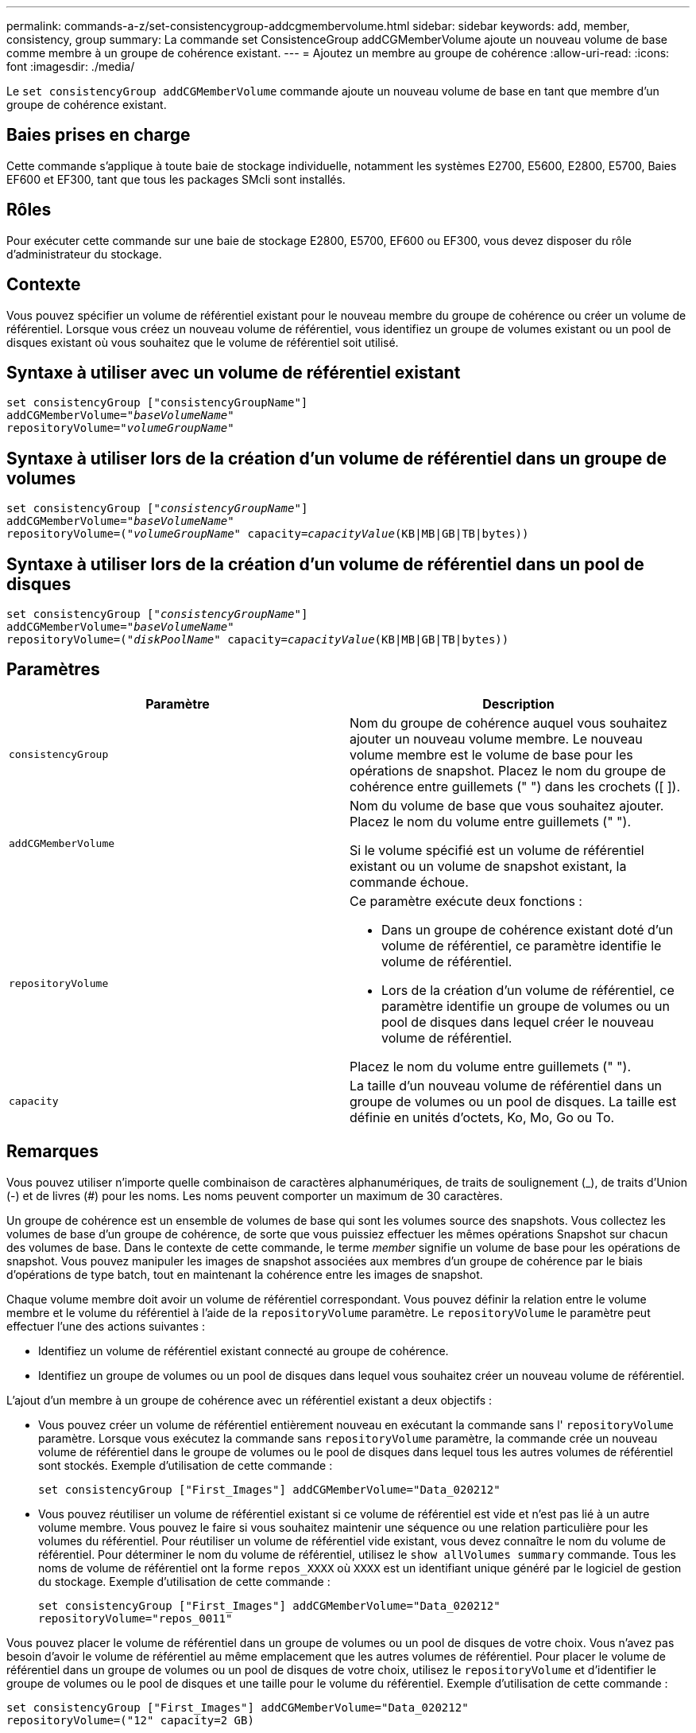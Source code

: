 ---
permalink: commands-a-z/set-consistencygroup-addcgmembervolume.html 
sidebar: sidebar 
keywords: add, member, consistency, group 
summary: La commande set ConsistenceGroup addCGMemberVolume ajoute un nouveau volume de base comme membre à un groupe de cohérence existant. 
---
= Ajoutez un membre au groupe de cohérence
:allow-uri-read: 
:icons: font
:imagesdir: ./media/


[role="lead"]
Le `set consistencyGroup addCGMemberVolume` commande ajoute un nouveau volume de base en tant que membre d'un groupe de cohérence existant.



== Baies prises en charge

Cette commande s'applique à toute baie de stockage individuelle, notamment les systèmes E2700, E5600, E2800, E5700, Baies EF600 et EF300, tant que tous les packages SMcli sont installés.



== Rôles

Pour exécuter cette commande sur une baie de stockage E2800, E5700, EF600 ou EF300, vous devez disposer du rôle d'administrateur du stockage.



== Contexte

Vous pouvez spécifier un volume de référentiel existant pour le nouveau membre du groupe de cohérence ou créer un volume de référentiel. Lorsque vous créez un nouveau volume de référentiel, vous identifiez un groupe de volumes existant ou un pool de disques existant où vous souhaitez que le volume de référentiel soit utilisé.



== Syntaxe à utiliser avec un volume de référentiel existant

[listing, subs="+macros"]
----

set consistencyGroup ["consistencyGroupName"]
addCGMemberVolume=pass:quotes["_baseVolumeName_"]
repositoryVolume=pass:quotes["_volumeGroupName_"]
----


== Syntaxe à utiliser lors de la création d'un volume de référentiel dans un groupe de volumes

[listing, subs="+macros"]
----

set consistencyGroup pass:quotes[["_consistencyGroupName_"]]
addCGMemberVolume=pass:quotes["_baseVolumeName_"]
repositoryVolume=pass:quotes[("_volumeGroupName_"] capacity=pass:quotes[_capacityValue_](KB|MB|GB|TB|bytes))
----


== Syntaxe à utiliser lors de la création d'un volume de référentiel dans un pool de disques

[listing, subs="+macros"]
----

set consistencyGroup pass:quotes[["_consistencyGroupName_"]]
addCGMemberVolume=pass:quotes["_baseVolumeName_"]
repositoryVolume=pass:quotes[("_diskPoolName_"] capacity=pass:quotes[_capacityValue_](KB|MB|GB|TB|bytes))
----


== Paramètres

[cols="2*"]
|===
| Paramètre | Description 


 a| 
`consistencyGroup`
 a| 
Nom du groupe de cohérence auquel vous souhaitez ajouter un nouveau volume membre. Le nouveau volume membre est le volume de base pour les opérations de snapshot. Placez le nom du groupe de cohérence entre guillemets (" ") dans les crochets ([ ]).



 a| 
`addCGMemberVolume`
 a| 
Nom du volume de base que vous souhaitez ajouter. Placez le nom du volume entre guillemets (" ").

Si le volume spécifié est un volume de référentiel existant ou un volume de snapshot existant, la commande échoue.



 a| 
`repositoryVolume`
 a| 
Ce paramètre exécute deux fonctions :

* Dans un groupe de cohérence existant doté d'un volume de référentiel, ce paramètre identifie le volume de référentiel.
* Lors de la création d'un volume de référentiel, ce paramètre identifie un groupe de volumes ou un pool de disques dans lequel créer le nouveau volume de référentiel.


Placez le nom du volume entre guillemets (" ").



 a| 
`capacity`
 a| 
La taille d'un nouveau volume de référentiel dans un groupe de volumes ou un pool de disques. La taille est définie en unités d'octets, Ko, Mo, Go ou To.

|===


== Remarques

Vous pouvez utiliser n'importe quelle combinaison de caractères alphanumériques, de traits de soulignement (_), de traits d'Union (-) et de livres (#) pour les noms. Les noms peuvent comporter un maximum de 30 caractères.

Un groupe de cohérence est un ensemble de volumes de base qui sont les volumes source des snapshots. Vous collectez les volumes de base d'un groupe de cohérence, de sorte que vous puissiez effectuer les mêmes opérations Snapshot sur chacun des volumes de base. Dans le contexte de cette commande, le terme _member_ signifie un volume de base pour les opérations de snapshot. Vous pouvez manipuler les images de snapshot associées aux membres d'un groupe de cohérence par le biais d'opérations de type batch, tout en maintenant la cohérence entre les images de snapshot.

Chaque volume membre doit avoir un volume de référentiel correspondant. Vous pouvez définir la relation entre le volume membre et le volume du référentiel à l'aide de la `repositoryVolume` paramètre. Le `repositoryVolume` le paramètre peut effectuer l'une des actions suivantes :

* Identifiez un volume de référentiel existant connecté au groupe de cohérence.
* Identifiez un groupe de volumes ou un pool de disques dans lequel vous souhaitez créer un nouveau volume de référentiel.


L'ajout d'un membre à un groupe de cohérence avec un référentiel existant a deux objectifs :

* Vous pouvez créer un volume de référentiel entièrement nouveau en exécutant la commande sans l' `repositoryVolume` paramètre. Lorsque vous exécutez la commande sans `repositoryVolume` paramètre, la commande crée un nouveau volume de référentiel dans le groupe de volumes ou le pool de disques dans lequel tous les autres volumes de référentiel sont stockés. Exemple d'utilisation de cette commande :
+
[listing]
----

set consistencyGroup ["First_Images"] addCGMemberVolume="Data_020212"
----
* Vous pouvez réutiliser un volume de référentiel existant si ce volume de référentiel est vide et n'est pas lié à un autre volume membre. Vous pouvez le faire si vous souhaitez maintenir une séquence ou une relation particulière pour les volumes du référentiel. Pour réutiliser un volume de référentiel vide existant, vous devez connaître le nom du volume de référentiel. Pour déterminer le nom du volume de référentiel, utilisez le `show allVolumes summary` commande. Tous les noms de volume de référentiel ont la forme `repos_XXXX` où `XXXX` est un identifiant unique généré par le logiciel de gestion du stockage. Exemple d'utilisation de cette commande :
+
[listing]
----

set consistencyGroup ["First_Images"] addCGMemberVolume="Data_020212"
repositoryVolume="repos_0011"
----


Vous pouvez placer le volume de référentiel dans un groupe de volumes ou un pool de disques de votre choix. Vous n'avez pas besoin d'avoir le volume de référentiel au même emplacement que les autres volumes de référentiel. Pour placer le volume de référentiel dans un groupe de volumes ou un pool de disques de votre choix, utilisez le `repositoryVolume` et d'identifier le groupe de volumes ou le pool de disques et une taille pour le volume du référentiel. Exemple d'utilisation de cette commande :

[listing]
----

set consistencyGroup ["First_Images"] addCGMemberVolume="Data_020212"
repositoryVolume=("12" capacity=2 GB)
----
Dans cet exemple, «[.code]``12``" est le nom d'un groupe de volumes existant ou d'un pool de disques existant. Le paramètre capacité définit la taille que vous souhaitez pour le groupe de volumes du référentiel.

Lorsque vous créez un nouveau volume de référentiel dans un groupe de volumes ou un pool de disques, vous devez inclure des parenthèses autour du nom du groupe de volumes et de la capacité, ou le nom et la capacité du pool de disques.



== Niveau minimal de firmware

7.83

